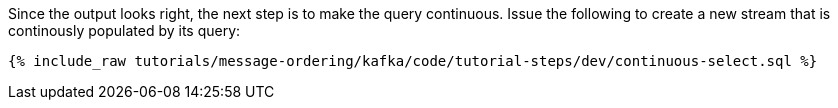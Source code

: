 Since the output looks right, the next step is to make the query continuous. Issue the following to create a new stream that is continously populated by its query:

+++++
<pre class="snippet"><code class="sql">{% include_raw tutorials/message-ordering/kafka/code/tutorial-steps/dev/continuous-select.sql %}</code></pre>
+++++
